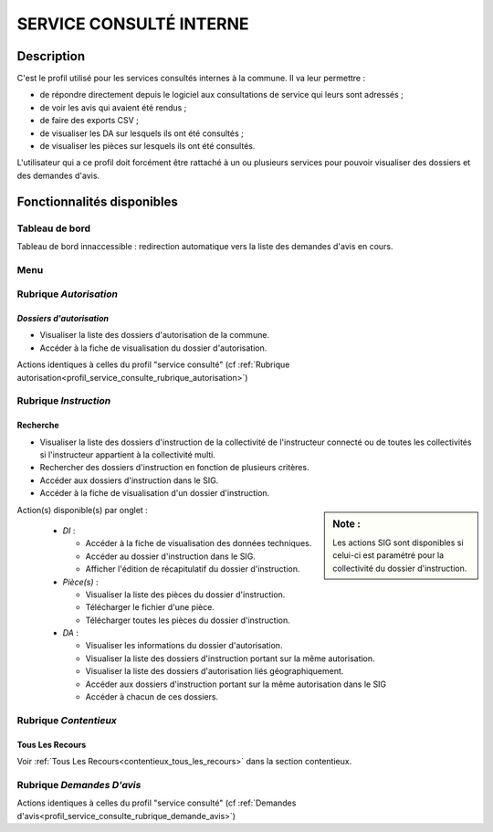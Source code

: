 .. _profil_service_consulte_interne:

########################
SERVICE CONSULTÉ INTERNE
########################

Description
===========

C'est le profil utilisé pour les services consultés internes à la commune. Il va leur permettre :

- de répondre directement depuis le logiciel aux consultations de service qui leurs sont adressés ;
- de voir les avis qui avaient été rendus ;
- de faire des exports CSV ;
- de visualiser les DA sur lesquels ils ont été consultés ;
- de visualiser les pièces sur lesquels ils ont été consultés.


L'utilisateur qui a ce profil doit forcément être rattaché à un ou plusieurs services pour pouvoir visualiser des dossiers et des demandes d'avis.


Fonctionnalités disponibles
===========================

Tableau de bord
---------------

Tableau de bord innaccessible : redirection automatique vers la liste des demandes d'avis en cours.

Menu
----

.. image:: menu_consuint.png

Rubrique *Autorisation*
-----------------------

*Dossiers d'autorisation*
#########################

- Visualiser la liste des dossiers d'autorisation de la commune.
- Accéder à la fiche de visualisation du dossier d'autorisation.

Actions identiques à celles du profil "service consulté" (cf :ref:`Rubrique autorisation<profil_service_consulte_rubrique_autorisation>`)

Rubrique *Instruction*
----------------------

Recherche
#########

- Visualiser la liste des dossiers d'instruction de la collectivité de l'instructeur connecté ou de toutes les collectivités si l'instructeur appartient à la collectivité multi.
- Rechercher des dossiers d'instruction en fonction de plusieurs critères.
- Accéder aux dossiers d'instruction dans le SIG.
- Accéder à la fiche de visualisation d'un dossier d'instruction.

.. sidebar:: Note :

    Les actions SIG sont disponibles si celui-ci est paramétré pour la collectivité du dossier d'instruction.

Action(s) disponible(s) par onglet :

  - *DI* :

    - Accéder à la fiche de visualisation des données techniques.
    - Accéder au dossier d'instruction dans le SIG.
    - Afficher l'édition de récapitulatif du dossier d'instruction.

  - *Pièce(s)* :

    - Visualiser la liste des pièces du dossier d'instruction.
    - Télécharger le fichier d'une pièce.
    - Télécharger toutes les pièces du dossier d'instruction.

  - *DA* :

    - Visualiser les informations du dossier d'autorisation.
    - Visualiser la liste des dossiers d'instruction portant sur la même autorisation.
    - Visualiser la liste des dossiers d'autorisation liés géographiquement.
    - Accéder aux dossiers d'instruction portant sur la même autorisation dans le SIG
    - Accéder à chacun de ces dossiers.

Rubrique *Contentieux*
----------------------

Tous Les Recours
################

Voir :ref:`Tous Les Recours<contentieux_tous_les_recours>` dans la section
contentieux.

Rubrique *Demandes D'avis*
--------------------------

Actions identiques à celles du profil "service consulté" (cf :ref:`Demandes d'avis<profil_service_consulte_rubrique_demande_avis>`)
